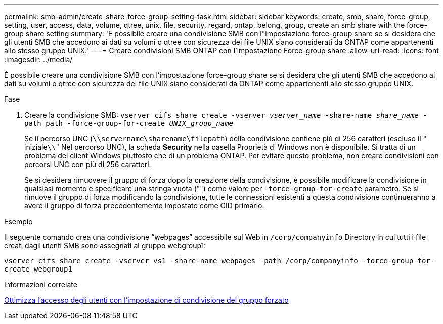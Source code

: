 ---
permalink: smb-admin/create-share-force-group-setting-task.html 
sidebar: sidebar 
keywords: create, smb, share, force-group, setting, user, access, data, volume, qtree, unix, file, security, regard, ontap, belong, group, create an smb share with the force-group share setting 
summary: 'È possibile creare una condivisione SMB con l"impostazione force-group share se si desidera che gli utenti SMB che accedono ai dati su volumi o qtree con sicurezza dei file UNIX siano considerati da ONTAP come appartenenti allo stesso gruppo UNIX.' 
---
= Creare condivisioni SMB ONTAP con l'impostazione Force-group share
:allow-uri-read: 
:icons: font
:imagesdir: ../media/


[role="lead"]
È possibile creare una condivisione SMB con l'impostazione force-group share se si desidera che gli utenti SMB che accedono ai dati su volumi o qtree con sicurezza dei file UNIX siano considerati da ONTAP come appartenenti allo stesso gruppo UNIX.

.Fase
. Creare la condivisione SMB: `vserver cifs share create -vserver _vserver_name_ -share-name _share_name_ -path path -force-group-for-create _UNIX_group_name_`
+
Se il percorso UNC (`\\servername\sharename\filepath`) della condivisione contiene più di 256 caratteri (escluso il " iniziale``\\``" Nel percorso UNC), la scheda *Security* nella casella Proprietà di Windows non è disponibile. Si tratta di un problema del client Windows piuttosto che di un problema ONTAP. Per evitare questo problema, non creare condivisioni con percorsi UNC con più di 256 caratteri.

+
Se si desidera rimuovere il gruppo di forza dopo la creazione della condivisione, è possibile modificare la condivisione in qualsiasi momento e specificare una stringa vuota ("") come valore per `-force-group-for-create` parametro. Se si rimuove il gruppo di forza modificando la condivisione, tutte le connessioni esistenti a questa condivisione continueranno a avere il gruppo di forza precedentemente impostato come GID primario.



.Esempio
Il seguente comando crea una condivisione "`webpages`" accessibile sul Web in `/corp/companyinfo` Directory in cui tutti i file creati dagli utenti SMB sono assegnati al gruppo webgroup1:

`vserver cifs share create -vserver vs1 -share-name webpages -path /corp/companyinfo -force-group-for-create webgroup1`

.Informazioni correlate
xref:optimize-user-access-force-group-share-concept.adoc[Ottimizza l'accesso degli utenti con l'impostazione di condivisione del gruppo forzato]
